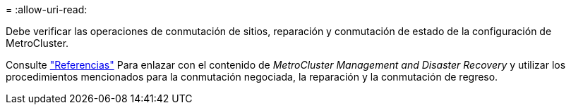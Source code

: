 = 
:allow-uri-read: 


Debe verificar las operaciones de conmutación de sitios, reparación y conmutación de estado de la configuración de MetroCluster.

Consulte link:other_references.html["Referencias"] Para enlazar con el contenido de _MetroCluster Management and Disaster Recovery_ y utilizar los procedimientos mencionados para la conmutación negociada, la reparación y la conmutación de regreso.
